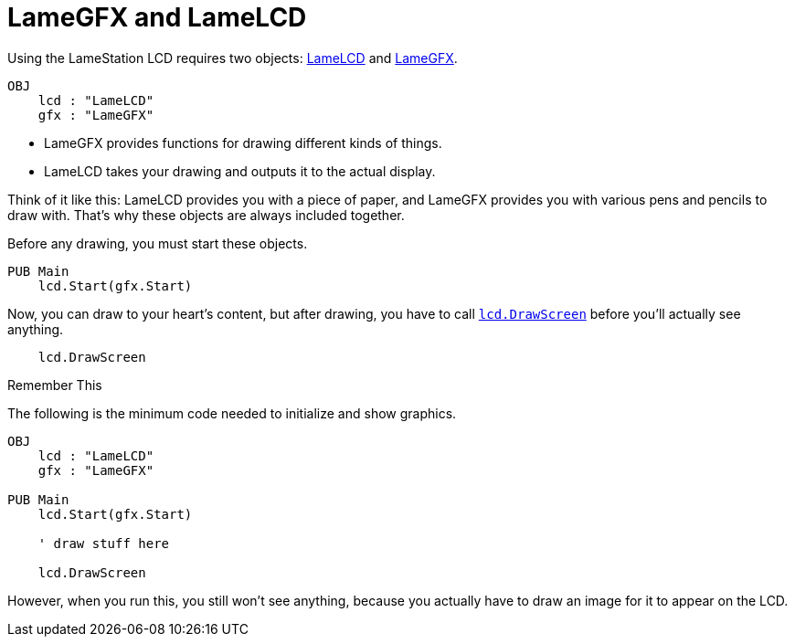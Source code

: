 = LameGFX and LameLCD

Using the LameStation LCD requires two objects: link:../library/LameLCD.adoc[LameLCD] and link:../library/LameGFX.adoc[LameGFX].

----
OBJ
    lcd : "LameLCD"
    gfx : "LameGFX"
----

- LameGFX provides functions for drawing different kinds of things.
- LameLCD takes your drawing and outputs it to the actual display.

Think of it like this: LameLCD provides you with a piece of paper, and LameGFX
provides you with various pens and pencils to draw with. That's why these objects are always included together.

Before any drawing, you must start these objects.

----
PUB Main
    lcd.Start(gfx.Start)
----

Now, you can draw to your heart's content, but after drawing, you have to call link:../library/lcd.DrawScreen.adoc[`lcd.DrawScreen`] before you'll actually see anything.

----
    lcd.DrawScreen
----

.Remember This
****
The following is the minimum code needed to initialize and show graphics.

----
OBJ
    lcd : "LameLCD"
    gfx : "LameGFX"

PUB Main
    lcd.Start(gfx.Start)

    ' draw stuff here

    lcd.DrawScreen
----

However, when you run this, you still won't see anything, because you actually
have to draw an image for it to appear on the LCD.
****